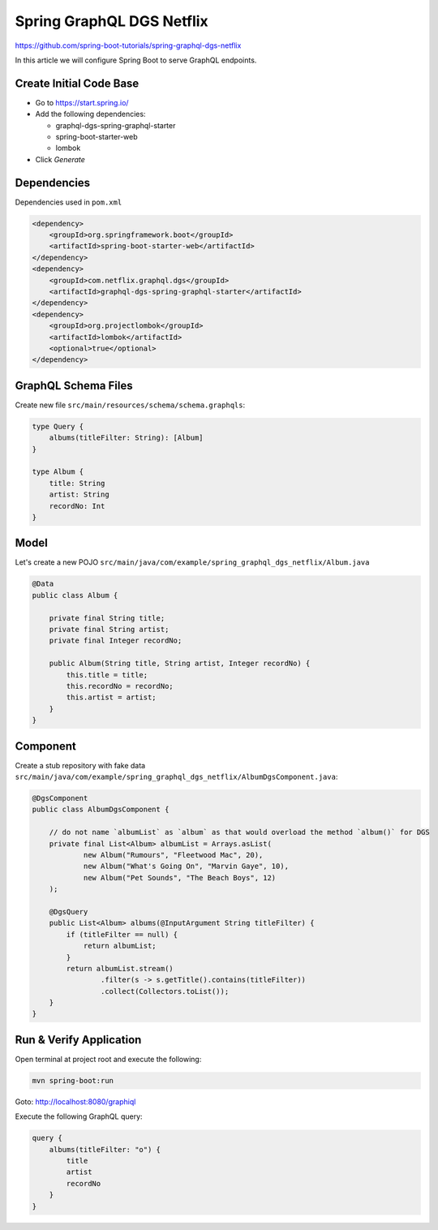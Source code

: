 Spring GraphQL DGS Netflix
==========================

https://github.com/spring-boot-tutorials/spring-graphql-dgs-netflix

In this article we will configure Spring Boot to serve GraphQL endpoints.

Create Initial Code Base
------------------------

- Go to https://start.spring.io/
- Add the following dependencies:

  - graphql-dgs-spring-graphql-starter
  - spring-boot-starter-web
  - lombok
- Click `Generate`

Dependencies
------------

Dependencies used in ``pom.xml``

.. code-block:: xml

    <dependency>
        <groupId>org.springframework.boot</groupId>
        <artifactId>spring-boot-starter-web</artifactId>
    </dependency>
    <dependency>
        <groupId>com.netflix.graphql.dgs</groupId>
        <artifactId>graphql-dgs-spring-graphql-starter</artifactId>
    </dependency>
    <dependency>
        <groupId>org.projectlombok</groupId>
        <artifactId>lombok</artifactId>
        <optional>true</optional>
    </dependency>

GraphQL Schema Files
--------------------

Create new file ``src/main/resources/schema/schema.graphqls``:

.. code-block:: graphql

    type Query {
        albums(titleFilter: String): [Album]
    }

    type Album {
        title: String
        artist: String
        recordNo: Int
    }

Model
-----

Let's create a new POJO ``src/main/java/com/example/spring_graphql_dgs_netflix/Album.java``

.. code-block:: java

    @Data
    public class Album {

        private final String title;
        private final String artist;
        private final Integer recordNo;

        public Album(String title, String artist, Integer recordNo) {
            this.title = title;
            this.recordNo = recordNo;
            this.artist = artist;
        }
    }

Component
---------

Create a stub repository with fake data ``src/main/java/com/example/spring_graphql_dgs_netflix/AlbumDgsComponent.java``:

.. code-block:: java

    @DgsComponent
    public class AlbumDgsComponent {

        // do not name `albumList` as `album` as that would overload the method `album()` for DGS
        private final List<Album> albumList = Arrays.asList(
                new Album("Rumours", "Fleetwood Mac", 20),
                new Album("What's Going On", "Marvin Gaye", 10),
                new Album("Pet Sounds", "The Beach Boys", 12)
        );

        @DgsQuery
        public List<Album> albums(@InputArgument String titleFilter) {
            if (titleFilter == null) {
                return albumList;
            }
            return albumList.stream()
                    .filter(s -> s.getTitle().contains(titleFilter))
                    .collect(Collectors.toList());
        }
    }

Run & Verify Application
------------------------

Open terminal at project root and execute the following:

.. code-block:: sh

    mvn spring-boot:run

Goto: http://localhost:8080/graphiql

Execute the following GraphQL query:

.. code-block:: graphql

    query {
        albums(titleFilter: "o") {
            title
            artist
            recordNo
        }
    }
